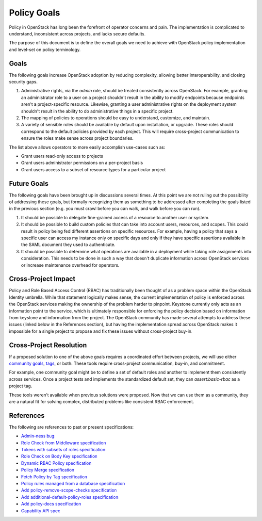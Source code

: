 ..
 This work is licensed under a Creative Commons Attribution 3.0 Unported
 License.

 http://creativecommons.org/licenses/by/3.0/legalcode

============
Policy Goals
============

Policy in OpenStack has long been the forefront of operator concerns and pain.
The implementation is complicated to understand, inconsistent across projects,
and lacks secure defaults.

The purpose of this document is to define the overall goals we need to achieve
with OpenStack policy implementation and level-set on policy terminology.

Goals
=====

The following goals increase OpenStack adoption by reducing complexity,
allowing better interoperability, and closing security gaps.

1. Administrative rights, via the `admin` role, should be treated consistently
   across OpenStack. For example, granting an administrator role to a user on a
   project shouldn't result in the ability to modify endpoints because
   endpoints aren't a project-specific resource. Likewise, granting a user
   administrative rights on the deployment system shouldn't result in the
   ability to do administrative things in a specific project.
2. The mapping of policies to operations should be easy to understand,
   customize, and maintain.
3. A variety of sensible roles should be available by default upon
   installation, or upgrade. These roles should correspond to the default
   policies provided by each project. This will require cross-project
   communication to ensure the roles make sense across project boundaries.

The list above allows operators to more easily accomplish use-cases such as:

* Grant users read-only access to projects
* Grant users administrator permissions on a per-project basis
* Grant users access to a subset of resource types for a particular project

Future Goals
============

The following goals have been brought up in discussions several times. At this
point we are not ruling out the possibility of addressing these goals, but
formally recognizing them as something to be addressed after completing the
goals listed in the previous section (e.g. you must crawl before you can walk,
and walk before you can run).

1. It should be possible to delegate fine-grained access of a resource to
   another user or system.
2. It should be possible to build custom policies that can take into account
   users, resources, and scopes. This could result in policy being fed
   different assertions on specific resources. For example, having a policy
   that says a specific user can access my instance only on specific days and
   only if they have specific assertions available in the SAML document they
   used to authenticate.
3. It should be possible to determine what operations are available in a
   deployment while taking role assignments into consideration. This needs to
   be done in such a way that doesn't duplicate information across OpenStack
   services or increase maintenance overhead for operators.

Cross-Project Impact
====================

Policy and Role Based Access Control (RBAC) has traditionally been thought of
as a problem space within the OpenStack Identity umbrella. While that statement
logically makes sense, the current implementation of policy is enforced across
the OpenStack services making the ownership of the problem harder to pinpoint.
Keystone currently only acts as an information point to the service, which is
ultimately responsible for enforcing the policy decision based on information
from keystone and information from the project. The OpenStack community has
made several attempts to address these issues (linked below in the References
section), but having the implementation spread across OpenStack makes it
impossible for a single project to propose and fix these issues without
cross-project buy-in.

Cross-Project Resolution
========================

If a proposed solution to one of the above goals requires a coordinated effort
between projects, we will use either `community goals <https://governance.openstack.org/tc/goals/>`_,
`tags <https://governance.openstack.org/tc/reference/tags/index.html>`_,
or both. These tools require cross-project communication, buy-in, and
commitment.

For example, one community goal might be to define a set of default roles and
another to implement them consistently across services. Once a project tests
and implements the standardized default set, they can `assert:basic-rbac` as a
project tag.

These tools weren't available when previous solutions were proposed. Now that
we can use them as a community, they are a natural fit for solving complex,
distributed problems like consistent RBAC enforcement.

References
==========

The following are references to past or present specifications:

* `Admin-ness bug <https://bugs.launchpad.net/keystone/+bug/968696>`_
* `Role Check from Middleware specification <https://review.openstack.org/#/c/391624>`_
* `Tokens with subsets of roles specification <https://review.openstack.org/#/c/186979>`_
* `Role Check on Body Key specification <https://review.openstack.org/#/c/456974>`_
* `Dynamic RBAC Policy specification <https://review.openstack.org/#/c/279379>`_
* `Policy Merge specification <https://review.openstack.org/#/c/295049>`_
* `Fetch Policy by Tag specification <https://review.openstack.org/#/c/298788>`_
* `Policy rules managed from a database specification <https://review.openstack.org/#/c/133814>`_
* `Add policy-remove-scope-checks specification <https://review.openstack.org/#/c/433037/>`_
* `Add additional-default-policy-roles specification <https://review.openstack.org/#/c/427872/>`_
* `Add policy-docs specification <https://review.openstack.org/#/c/433010/>`_
* `Capability API spec <https://review.openstack.org/#/c/386555/>`_
